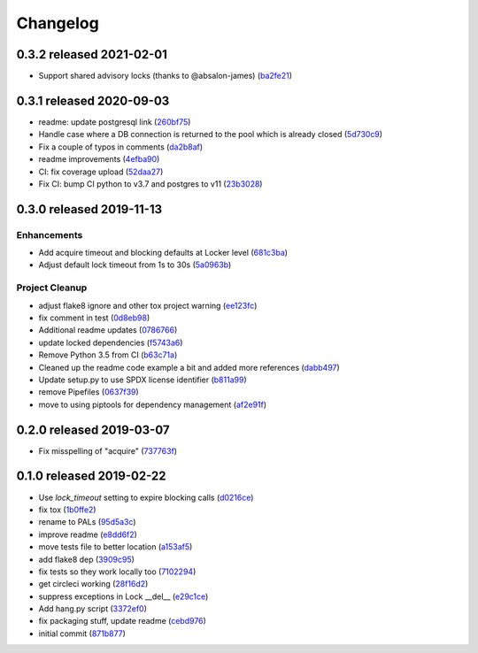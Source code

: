 Changelog
=========

0.3.2 released 2021-02-01
-------------------------

- Support shared advisory locks (thanks to @absalon-james) (ba2fe21_)

.. _ba2fe21: https://github.com/level12/pals/commit/ba2fe21


0.3.1 released 2020-09-03
-------------------------

- readme: update postgresql link (260bf75_)
- Handle case where a DB connection is returned to the pool which is already closed (5d730c9_)
- Fix a couple of typos in comments (da2b8af_)
- readme improvements (4efba90_)
- CI: fix coverage upload (52daa27_)
- Fix CI: bump CI python to v3.7 and postgres to v11 (23b3028_)

.. _260bf75: https://github.com/level12/pals/commit/260bf75
.. _5d730c9: https://github.com/level12/pals/commit/5d730c9
.. _da2b8af: https://github.com/level12/pals/commit/da2b8af
.. _4efba90: https://github.com/level12/pals/commit/4efba90
.. _52daa27: https://github.com/level12/pals/commit/52daa27
.. _23b3028: https://github.com/level12/pals/commit/23b3028


0.3.0 released 2019-11-13
-------------------------

Enhancements
~~~~~~~~~~~~

- Add acquire timeout and blocking defaults at Locker level (681c3ba_)
- Adjust default lock timeout from 1s to 30s (5a0963b_)

Project Cleanup
~~~~~~~~~~~~~~~

- adjust flake8 ignore and other tox project warning (ee123fc_)
- fix comment in test (0d8eb98_)
- Additional readme updates (0786766_)
- update locked dependencies (f5743a6_)
- Remove Python 3.5 from CI (b63c71a_)
- Cleaned up the readme code example a bit and added more references (dabb497_)
- Update setup.py to use SPDX license identifier (b811a99_)
- remove Pipefiles (0637f39_)
- move to using piptools for dependency management (af2e91f_)

.. _ee123fc: https://github.com/level12/pals/commit/ee123fc
.. _681c3ba: https://github.com/level12/pals/commit/681c3ba
.. _5a0963b: https://github.com/level12/pals/commit/5a0963b
.. _0d8eb98: https://github.com/level12/pals/commit/0d8eb98
.. _0786766: https://github.com/level12/pals/commit/0786766
.. _f5743a6: https://github.com/level12/pals/commit/f5743a6
.. _b63c71a: https://github.com/level12/pals/commit/b63c71a
.. _dabb497: https://github.com/level12/pals/commit/dabb497
.. _b811a99: https://github.com/level12/pals/commit/b811a99
.. _0637f39: https://github.com/level12/pals/commit/0637f39
.. _af2e91f: https://github.com/level12/pals/commit/af2e91f


0.2.0 released 2019-03-07
-------------------------

- Fix misspelling of "acquire" (737763f_)

.. _737763f: https://github.com/level12/pals/commit/737763f


0.1.0 released 2019-02-22
-------------------------

- Use `lock_timeout` setting to expire blocking calls (d0216ce_)
- fix tox (1b0ffe2_)
- rename to PALs (95d5a3c_)
- improve readme (e8dd6f2_)
- move tests file to better location (a153af5_)
- add flake8 dep (3909c95_)
- fix tests so they work locally too (7102294_)
- get circleci working (28f16d2_)
- suppress exceptions in Lock __del__ (e29c1ce_)
- Add hang.py script (3372ef0_)
- fix packaging stuff, update readme (cebd976_)
- initial commit (871b877_)

.. _d0216ce: https://github.com/level12/pals/commit/d0216ce
.. _1b0ffe2: https://github.com/level12/pals/commit/1b0ffe2
.. _95d5a3c: https://github.com/level12/pals/commit/95d5a3c
.. _e8dd6f2: https://github.com/level12/pals/commit/e8dd6f2
.. _a153af5: https://github.com/level12/pals/commit/a153af5
.. _3909c95: https://github.com/level12/pals/commit/3909c95
.. _7102294: https://github.com/level12/pals/commit/7102294
.. _28f16d2: https://github.com/level12/pals/commit/28f16d2
.. _e29c1ce: https://github.com/level12/pals/commit/e29c1ce
.. _3372ef0: https://github.com/level12/pals/commit/3372ef0
.. _cebd976: https://github.com/level12/pals/commit/cebd976
.. _871b877: https://github.com/level12/pals/commit/871b877

